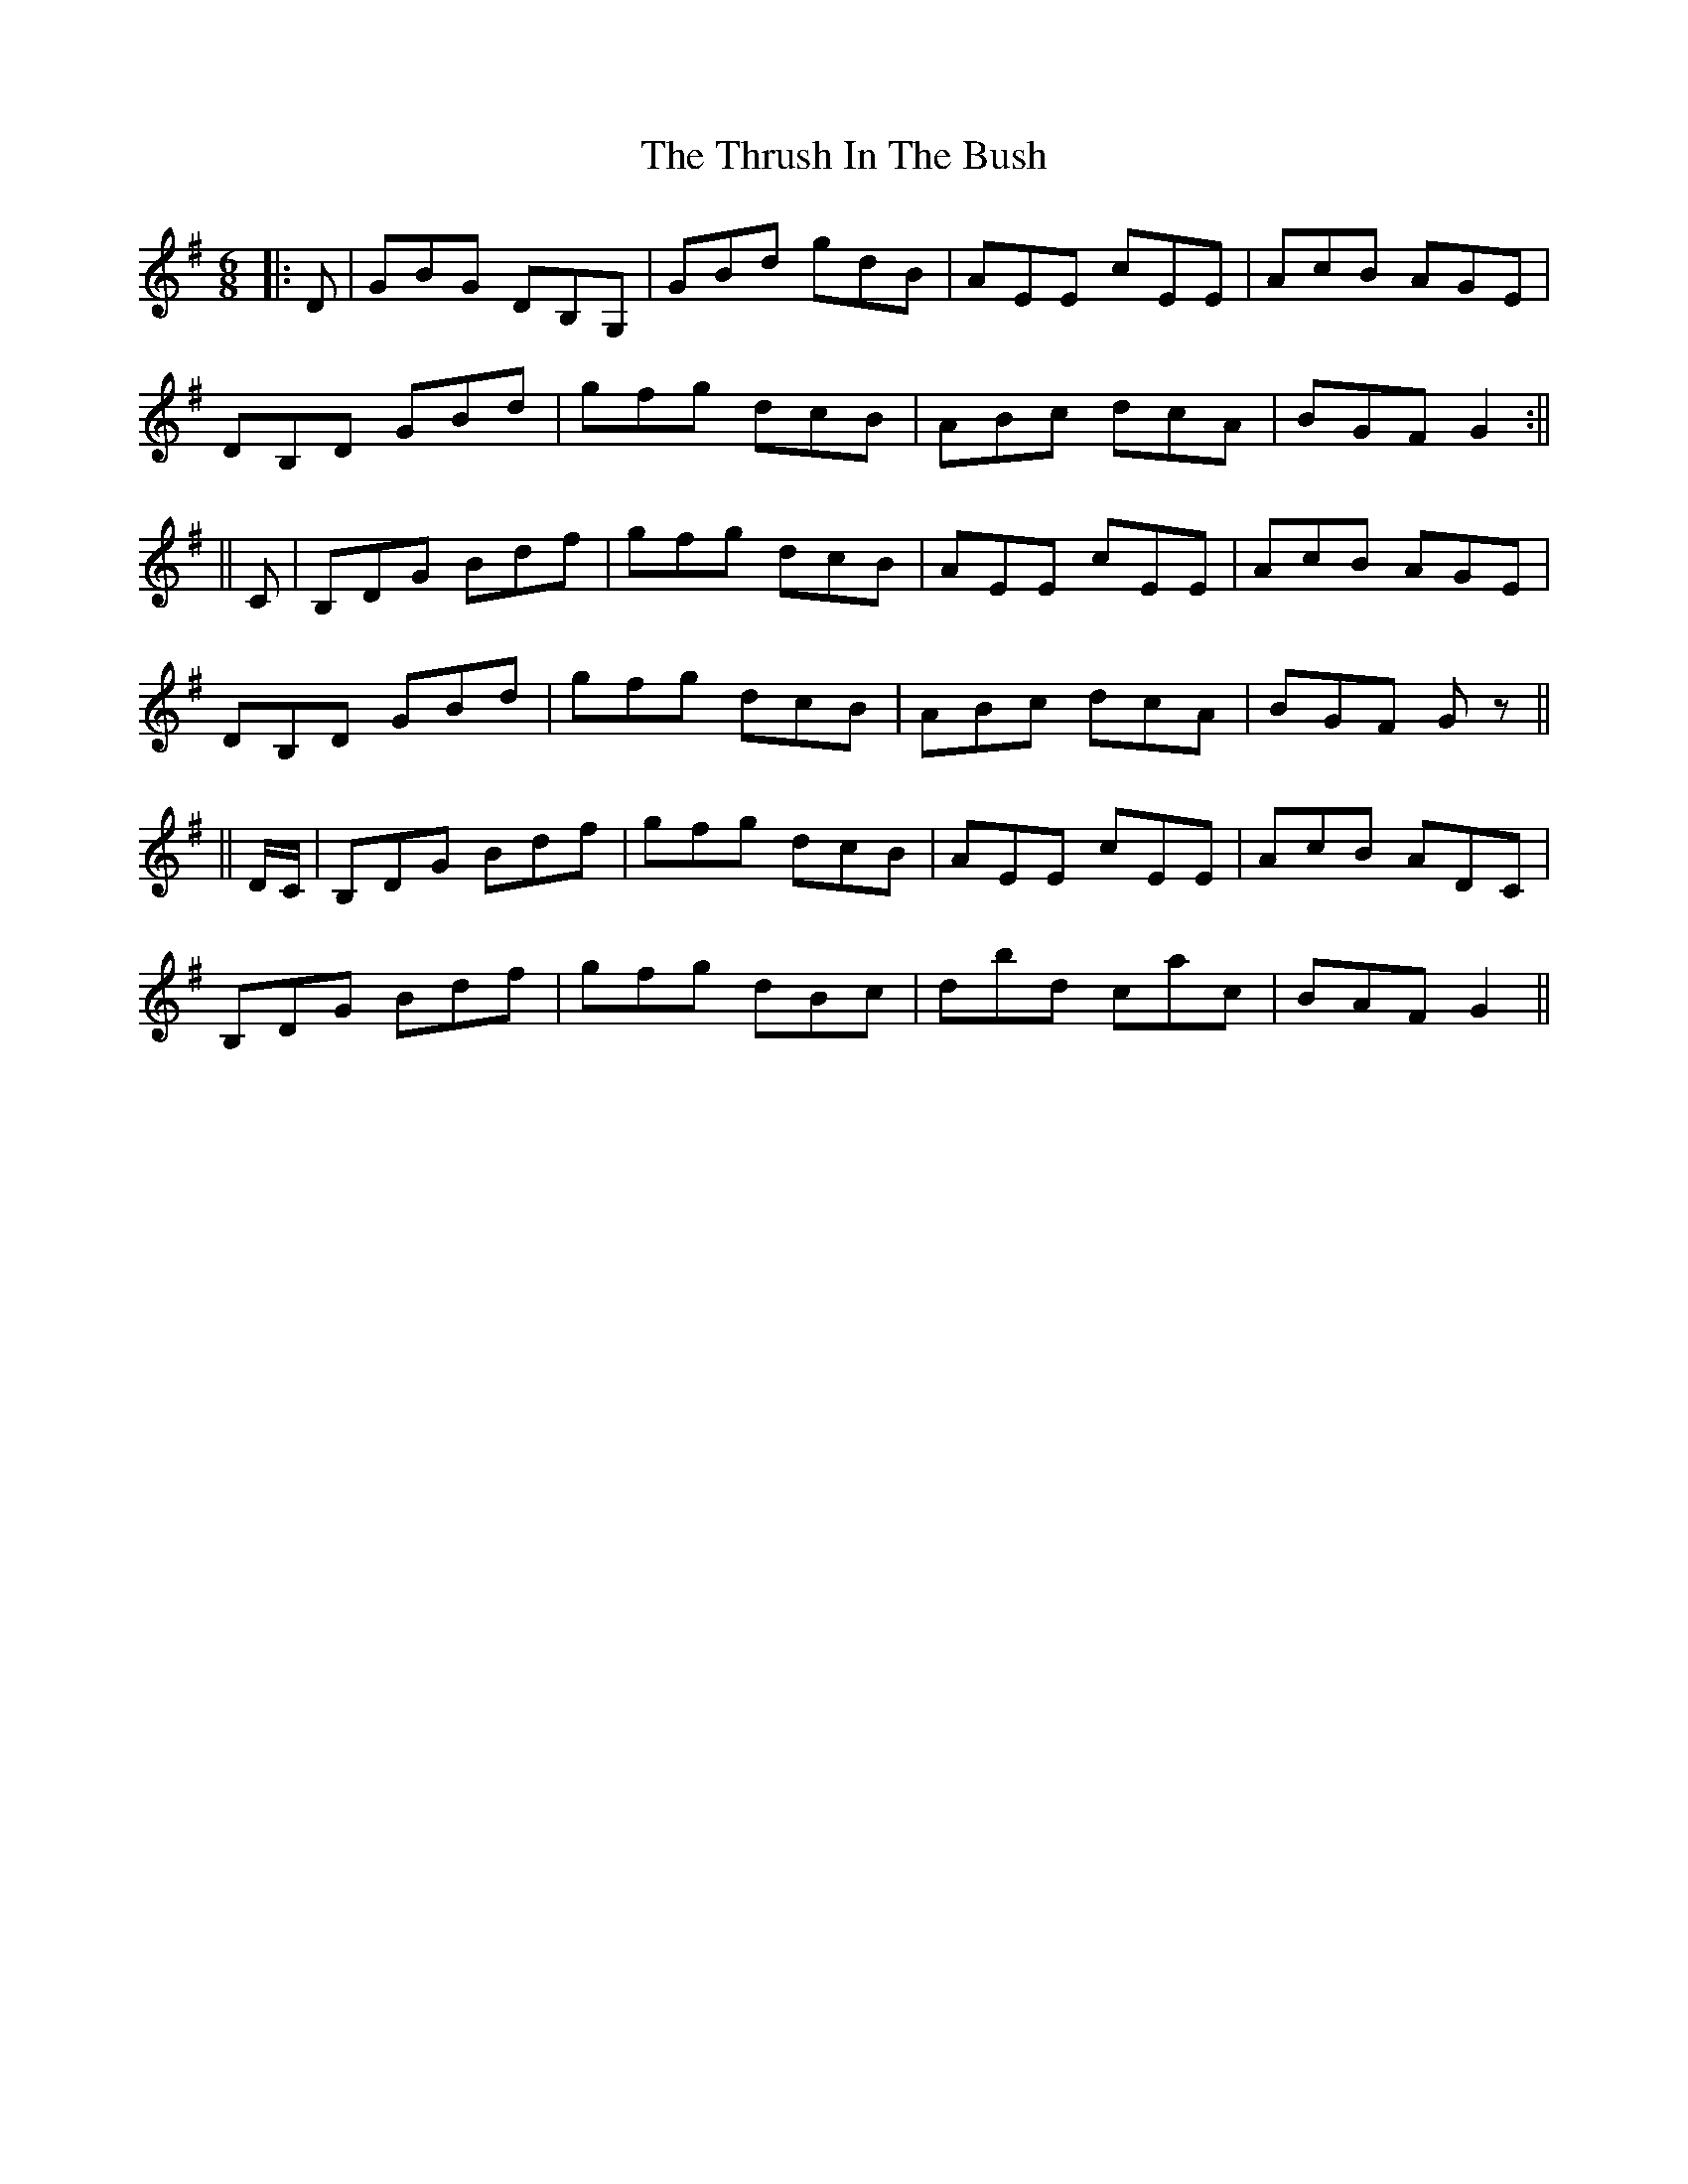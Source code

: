X: 2
T: Thrush In The Bush, The
Z: Aidan Crossey
S: https://thesession.org/tunes/4039#setting16859
R: jig
M: 6/8
L: 1/8
K: Gmaj
|:D|GBG DB,G,|GBd gdB|AEE cEE|AcB AGE|DB,D GBd|gfg dcB|ABc dcA|BGF G2:||||C|B,DG Bdf|gfg dcB|AEE cEE|AcB AGE|DB,D GBd|gfg dcB|ABc dcA|BGF Gz||||D/C/|B,DG Bdf|gfg dcB|AEE cEE|AcB ADC|B,DG Bdf|gfg dBc|dbd cac|BAF G2||
